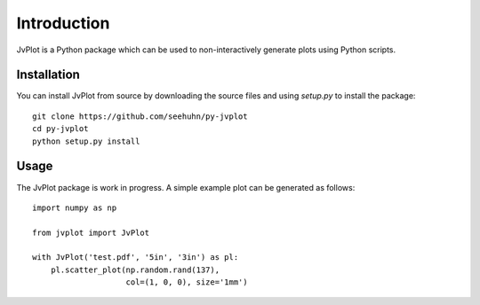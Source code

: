 Introduction
============

JvPlot is a Python package which can be used to non-interactively
generate plots using Python scripts.

Installation
------------

You can install JvPlot from source by downloading the source files and
using `setup.py` to install the package::

    git clone https://github.com/seehuhn/py-jvplot
    cd py-jvplot
    python setup.py install

Usage
-----

The JvPlot package is work in progress.  A simple example plot can be
generated as follows::

    import numpy as np

    from jvplot import JvPlot

    with JvPlot('test.pdf', '5in', '3in') as pl:
	pl.scatter_plot(np.random.rand(137),
			col=(1, 0, 0), size='1mm')

